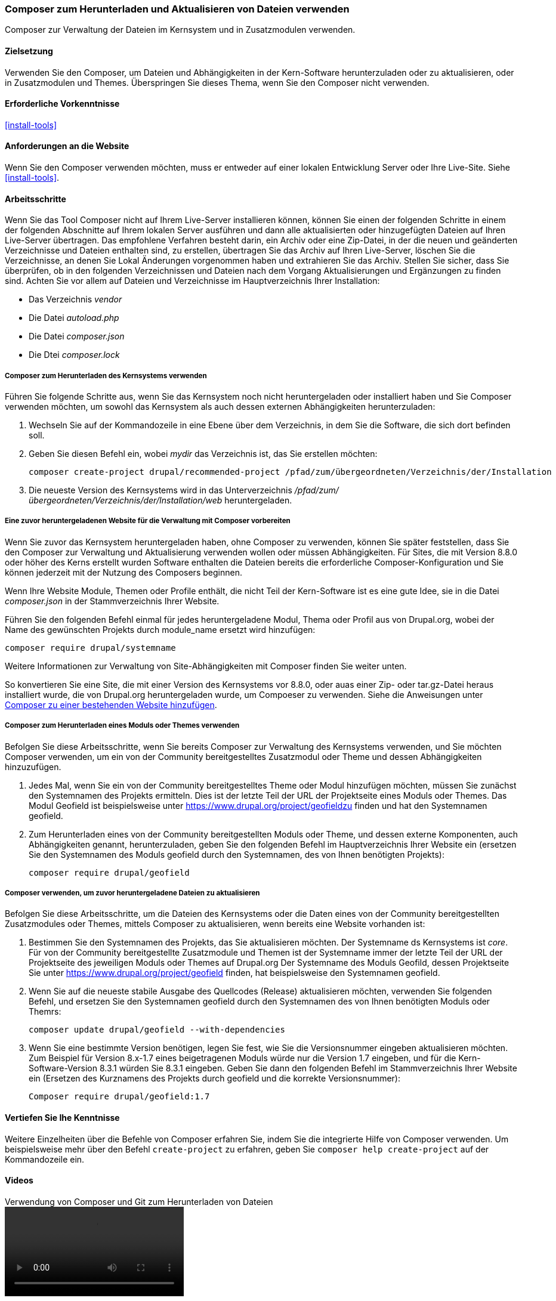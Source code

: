 [[install-composer]]
===  Composer zum Herunterladen und Aktualisieren von Dateien verwenden

[role="summary"]
Composer zur Verwaltung der Dateien im Kernsystem und in Zusatzmodulen verwenden.

(((Composer tool,using to download the core software)))
(((Composer tool,using to download modules)))
(((Composer tool,using to download themes)))
(((Core software,downloading)))
(((Core software,updating)))
(((Downloading,core software)))
(((Downloading,theme)))
(((Downloading,module)))
(((Software dependencies,managing)))
(((Module,downloading)))
(((Module,updating)))
(((Theme,downloading)))
(((Theme,updating)))
(((Contributed theme,downloading)))
(((Contributed theme,updating)))
(((Contributed module,downloading)))
(((Contributed module,updating)))
(((Security update,applying)))

==== Zielsetzung

Verwenden Sie den Composer, um Dateien und Abhängigkeiten in der Kern-Software herunterzuladen oder zu aktualisieren,
oder in Zusatzmodulen und Themes. Überspringen Sie dieses Thema, wenn Sie den Composer nicht verwenden.

==== Erforderliche Vorkenntnisse

<<install-tools>>

==== Anforderungen an die Website

Wenn Sie den Composer verwenden möchten, muss er entweder auf einer lokalen Entwicklung
Server oder Ihre Live-Site. Siehe <<install-tools>>.

==== Arbeitsschritte

Wenn Sie das Tool Composer nicht auf Ihrem Live-Server installieren können,
können Sie einen der folgenden Schritte in einem der folgenden Abschnitte auf
Ihrem lokalen Server ausführen und dann alle aktualisierten oder hinzugefügten
Dateien auf Ihren Live-Server übertragen. Das empfohlene Verfahren besteht
darin, ein Archiv oder eine Zip-Datei, in der die neuen und geänderten
Verzeichnisse und Dateien enthalten sind, zu erstellen, übertragen Sie das
Archiv auf Ihren Live-Server, löschen Sie die Verzeichnisse, an denen Sie Lokal
Änderungen vorgenommen haben und extrahieren Sie das Archiv.
Stellen Sie sicher, dass Sie überprüfen, ob in den folgenden
Verzeichnissen und Dateien nach dem Vorgang Aktualisierungen und Ergänzungen zu
finden sind.  Achten Sie vor allem auf Dateien und Verzeichnisse im
Hauptverzeichnis Ihrer Installation:

* Das Verzeichnis _vendor_
* Die Datei _autoload.php_
* Die Datei _composer.json_
* Die Dtei _composer.lock_

===== Composer zum Herunterladen des Kernsystems verwenden

Führen Sie folgende Schritte aus, wenn Sie das Kernsystem noch nicht
heruntergeladen oder installiert haben und Sie Composer verwenden möchten, um
sowohl das Kernsystem als auch dessen externen Abhängigkeiten herunterzuladen:

. Wechseln Sie auf der Kommandozeile in eine Ebene über dem Verzeichnis, in dem Sie
die Software, die sich dort befinden soll.

. Geben Sie diesen Befehl ein, wobei _mydir_ das Verzeichnis ist,
das Sie erstellen möchten:
+
----
composer create-project drupal/recommended-project /pfad/zum/übergeordneten/Verzeichnis/der/Installation
----

. Die neueste Version des Kernsystems wird in das Unterverzeichnis
_/pfad/zum/übergeordneten/Verzeichnis/der/Installation/web_ heruntergeladen.

===== Eine zuvor heruntergeladenen Website für die Verwaltung mit Composer vorbereiten

Wenn Sie zuvor das Kernsystem heruntergeladen haben, ohne Composer zu verwenden, können Sie
später feststellen, dass Sie den Composer zur Verwaltung und Aktualisierung verwenden wollen oder müssen
Abhängigkeiten. Für Sites, die mit Version 8.8.0 oder höher des Kerns erstellt wurden
Software enthalten die Dateien bereits die erforderliche Composer-Konfiguration und Sie
können jederzeit mit der Nutzung des Composers beginnen.

Wenn Ihre Website Module, Themen oder Profile enthält, die nicht Teil der
Kern-Software ist es eine gute Idee, sie in die Datei _composer.json_ in der
Stammverzeichnis Ihrer Website.

Führen Sie den folgenden Befehl einmal für jedes heruntergeladene Modul, Thema oder Profil aus
von Drupal.org, wobei der Name des gewünschten Projekts durch +module_name+ ersetzt wird
hinzufügen:

----
composer require drupal/systemname
----

Weitere Informationen zur Verwaltung von Site-Abhängigkeiten mit Composer finden Sie weiter unten.

So konvertieren Sie eine Site, die mit einer Version des Kernsystems vor
8.8.0, oder auas einer Zip- oder tar.gz-Datei heraus installiert wurde, die von
Drupal.org heruntergeladen wurde, um Compoeser zu verwenden. Siehe die Anweisungen unter
https://www.drupal.org/docs/8/install/add-composer-to-an-existing-site[Composer zu einer bestehenden Website hinzufügen].

===== Composer zum Herunterladen eines Moduls oder Themes verwenden

Befolgen Sie diese Arbeitsschritte, wenn Sie bereits Composer zur Verwaltung des
Kernsystems verwenden, und Sie möchten Composer verwenden,
um ein von der Community bereitgestelltes Zusatzmodul  oder Theme und dessen
Abhängigkeiten hinzuzufügen.

. Jedes Mal, wenn Sie ein von der Community bereitgestelltes Theme oder Modul
hinzufügen möchten, müssen Sie zunächst den Systemnamen des Projekts ermitteln.
Dies ist der letzte Teil der URL der Projektseite eines Moduls oder Themes.
Das Modul Geofield ist beispielsweise unter
https://www.drupal.org/project/geofieldzu finden und hat den Systemnamen +geofield+.

. Zum Herunterladen eines von der Community bereitgestellten Moduls oder Theme,
und dessen externe Komponenten, auch Abhängigkeiten genannt, herunterzuladen,
geben Sie den folgenden Befehl im Hauptverzeichnis Ihrer Website ein (ersetzen Sie
den Systemnamen des Moduls +geofield+ durch den Systemnamen,
des von Ihnen benötigten Projekts):
+
----
composer require drupal/geofield
----

===== Composer verwenden, um zuvor heruntergeladene Dateien zu aktualisieren

Befolgen Sie diese Arbeitsschritte, um die Dateien des Kernsystems oder die Daten
eines von der Community bereitgestellten Zusatzmodules oder Themes, mittels
Composer zu aktualisieren, wenn bereits eine Website vorhanden ist:

. Bestimmen Sie den Systemnamen des Projekts, das Sie aktualisieren möchten.
Der Systemname ds Kernsystems ist _core_. Für von der Community bereitgestellte
Zusatzmodule und Themen ist der Systemname immer der letzte Teil der URL
der Projektseite des jeweiligen Moduls oder Themes auf Drupal.org
Der Systemname des Moduls Geofild, dessen Projektseite Sie unter
https://www.drupal.org/project/geofield finden, hat beispielsweise
den Systemnamen +geofield+.

. Wenn Sie auf die neueste stabile Ausgabe des Quellcodes (Release)
aktualisieren möchten, verwenden Sie folgenden Befehl, und ersetzen Sie
den Systemnamen +geofield+ durch den Systemnamen des von Ihnen benötigten
Moduls oder Themrs:
+
----
composer update drupal/geofield --with-dependencies
----

. Wenn Sie eine bestimmte Version benötigen, legen Sie fest, wie Sie die Versionsnummer eingeben
aktualisieren möchten. Zum Beispiel für Version 8.x-1.7 eines beigetragenen Moduls
würde nur die Version 1.7 eingeben, und für die Kern-Software-Version 8.3.1 würden Sie
8.3.1 eingeben. Geben Sie dann den folgenden Befehl im Stammverzeichnis Ihrer Website ein
(Ersetzen des Kurznamens des Projekts durch +geofield+ und die korrekte
Versionsnummer):
+
----
Composer require drupal/geofield:1.7
----

==== Vertiefen Sie Ihe Kenntnisse

Weitere Einzelheiten über die Befehle von Composer erfahren Sie, indem Sie die
integrierte Hilfe von Composer verwenden. Um beispielsweise mehr über den
Befehl `create-project` zu erfahren, geben Sie
`composer help create-project` auf der Kommandozeile ein.

// ==== Verwandte Konzepte

==== Videos

// Video von Drupalize.Me.
video::https://www.youtube-nocookie.com/embed/v-WeFthdmD4[title="Verwendung von Composer und Git zum Herunterladen von Dateien"]

==== Zusätzliche Ressourcen

* https://www.drupal.org/docs/develop/using-composer/using-composer-to-manage-drupal-site-dependencies["Verwendung von Composer zur Verwaltung von Drupal-Site-Abhängigkeiten"(englisch)]
* https://www.drupal.org/docs/8/update/update-core-via-composer["Das Kernsystem mittels Composer aktualisieren"(englisch)]
* https://www.drupal.org/docs/8/install/add-composer-to-an-existing-site[Composer zu einer bestehenden Website hinzufügen (englisch)]

*Mitwirkende*

Bearbeitet von https://www.drupal.org/u/jhodgdon[Jennifer Hodgdon],
https://www.drupal.org/u/hansfn[Hans Fredrik Nordhaug], und
https://www.drupal.org/u/eojthebrave[Joe Shindelar] unter
https://drupalize.me[Drupalize.Me] von
https://www.drupal.org/docs/develop/using-composer/using-composer-to-manage-drupal-site-dependencies["Verwendung des Composers zur Verwaltung von Drupal-Site-Abhängigkeiten"(englisch) ],
copyright 2000 - copyright_upper_year von den einzelnen Mitwirkenden an der
https://www.drupal.org/documentation[Dokumentation der Drupal-Community].
